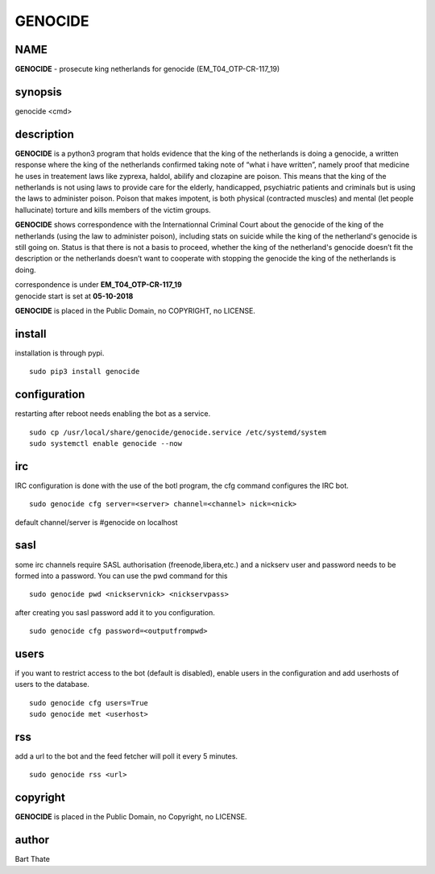 GENOCIDE
########

NAME
====

**GENOCIDE** - prosecute king netherlands for genocide (EM_T04_OTP-CR-117_19)  

synopsis
========

| genocide \<cmd>\ 

description
===========

**GENOCIDE** is a python3 program that holds evidence that the king of the
netherlands is doing a genocide, a written response where the king of
the netherlands  confirmed taking note of “what i have written”, namely
proof that medicine he uses in treatement laws like zyprexa, haldol,
abilify and clozapine are poison. This means that the king of the
netherlands is not using laws to provide care for the elderly,
handicapped, psychiatric patients and criminals but is using the laws
to administer poison. Poison that makes impotent, is both physical
(contracted muscles) and mental (let people hallucinate) torture and
kills members of the victim groups.

 
**GENOCIDE** shows correspondence with the Internationnal Criminal Court
about the genocide of the king of the netherlands (using the law to
administer poison), including stats on suicide while the king of the
netherland's genocide is still going on. Status is that there is not
a basis to proceed, whether the king of the netherland's genocide
doesn’t fit the description or the netherlands doesn’t want to
cooperate with stopping the genocide the king of the netherlands is
doing.


| correspondence is under **EM_T04_OTP-CR-117_19** 
| genocide start is set at **05-10-2018**


**GENOCIDE** is placed in the Public Domain, no COPYRIGHT, no LICENSE.

install
=======

installation is through pypi.

::

 sudo pip3 install genocide
 
configuration
=============

restarting after reboot needs enabling the bot as a service.

::

 sudo cp /usr/local/share/genocide/genocide.service /etc/systemd/system
 sudo systemctl enable genocide --now

irc
===

IRC configuration is done with the use of the botl program, the cfg
command configures the IRC bot.

::

 sudo genocide cfg server=<server> channel=<channel> nick=<nick> 

default channel/server is #genocide on localhost

sasl
====

some irc channels require SASL authorisation (freenode,libera,etc.) and
a nickserv user and password needs to be formed into a password. You can use
the pwd command for this

::

 sudo genocide pwd <nickservnick> <nickservpass>

after creating you sasl password add it to you configuration.

::

 sudo genocide cfg password=<outputfrompwd>

users
=====

if you want to restrict access to the bot (default is disabled), enable
users in the configuration and add userhosts of users to the database.

::

 sudo genocide cfg users=True
 sudo genocide met <userhost>

rss
===

add a url to the bot and the feed fetcher will poll it every 5 minutes.

::

 sudo genocide rss <url>

copyright
=========

**GENOCIDE** is placed in the Public Domain, no Copyright, no LICENSE.

author
======

Bart Thate
